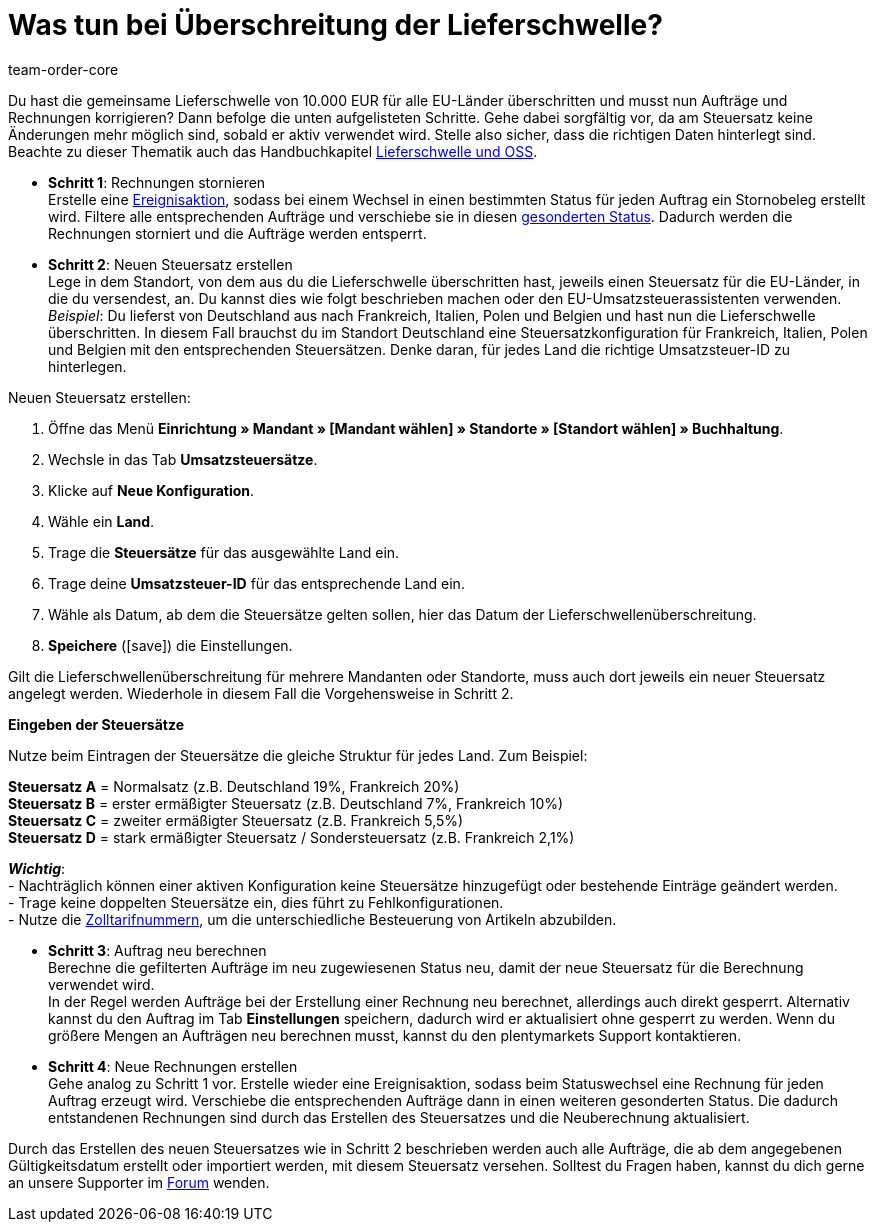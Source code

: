 = Was tun bei Überschreitung der Lieferschwelle?
:page-aliases: ueberschreitung-lieferschwelle.adoc
:keywords: Lieferschwellenüberschreitung, Überschreitung der Lieferschwelle, Lieferschwelle
:author: team-order-core
:description: Erfahre, was du bei der Überschreitung der Lieferschwelle tun kannst und wie du Aufträge und Rechnungen entsprechend korrigierst. Lerne, wie du eine Rechnung stornierst, einen neuen Steuersatz erstellst, den Auftrag neu berechnest und schließlich eine neue Rechnung erstellst.

Du hast die gemeinsame Lieferschwelle von 10.000 EUR für alle EU-Länder überschritten und musst nun Aufträge und Rechnungen korrigieren? Dann befolge die unten aufgelisteten Schritte. Gehe dabei sorgfältig vor, da am Steuersatz keine Änderungen mehr möglich sind, sobald er aktiv verwendet wird. Stelle also sicher, dass die richtigen Daten hinterlegt sind. +
Beachte zu dieser Thematik auch das Handbuchkapitel xref:auftraege:buchhaltung-neu.adoc#525[Lieferschwelle und OSS].

* *Schritt 1*: Rechnungen stornieren +
Erstelle eine xref:automatisierung:ereignisaktionen.adoc#100[Ereignisaktion], sodass bei einem Wechsel in einen bestimmten Status für jeden Auftrag ein Stornobeleg erstellt wird. Filtere alle entsprechenden Aufträge und verschiebe sie in diesen xref:auftraege:order-statuses.adoc#[gesonderten Status]. Dadurch werden die Rechnungen storniert und die Aufträge werden entsperrt.

* *Schritt 2*: Neuen Steuersatz erstellen +
Lege in dem Standort, von dem aus du die Lieferschwelle überschritten hast, jeweils einen Steuersatz für die EU-Länder, in die du versendest, an. Du kannst dies wie folgt beschrieben machen oder den EU-Umsatzsteuerassistenten verwenden. +
_Beispiel_: Du lieferst von Deutschland aus nach Frankreich, Italien, Polen und Belgien und hast nun die Lieferschwelle überschritten. In diesem Fall brauchst du im Standort Deutschland eine Steuersatzkonfiguration für Frankreich, Italien, Polen und Belgien mit den entsprechenden Steuersätzen. Denke daran, für jedes Land die richtige Umsatzsteuer-ID zu hinterlegen.

[.instruction]
Neuen Steuersatz erstellen:

. Öffne das Menü *Einrichtung » Mandant » [Mandant wählen] » Standorte » [Standort wählen] » Buchhaltung*.
. Wechsle in das Tab *Umsatzsteuersätze*.
. Klicke auf *Neue Konfiguration*.
. Wähle ein *Land*.
. Trage die *Steuersätze* für das ausgewählte Land ein.
. Trage deine *Umsatzsteuer-ID* für das entsprechende Land ein.
. Wähle als Datum, ab dem die Steuersätze gelten sollen, hier das Datum der Lieferschwellenüberschreitung.
. *Speichere* (icon:save[role="green"]) die Einstellungen.

Gilt die Lieferschwellenüberschreitung für mehrere Mandanten oder Standorte, muss auch dort jeweils ein neuer Steuersatz angelegt werden. Wiederhole in diesem Fall die Vorgehensweise in Schritt 2.

[.collapseBox]
.*Eingeben der Steuersätze*
--
Nutze beim Eintragen der Steuersätze die gleiche Struktur für jedes Land. Zum Beispiel:

*Steuersatz A* = Normalsatz (z.B. Deutschland 19%, Frankreich 20%) +
*Steuersatz B* = erster ermäßigter Steuersatz (z.B. Deutschland 7%, Frankreich 10%) +
*Steuersatz C* = zweiter ermäßigter Steuersatz (z.B. Frankreich 5,5%) +
*Steuersatz D* = stark ermäßigter Steuersatz / Sondersteuersatz (z.B. Frankreich 2,1%)

*_Wichtig_*: +
- Nachträglich können einer aktiven Konfiguration keine Steuersätze hinzugefügt oder bestehende Einträge geändert werden. +
- Trage keine doppelten Steuersätze ein, dies führt zu Fehlkonfigurationen. +
- Nutze die xref:auftraege:buchhaltung-neu.adoc#620[Zolltarifnummern], um die unterschiedliche Besteuerung von Artikeln abzubilden. +
--

* *Schritt 3*: Auftrag neu berechnen +
Berechne die gefilterten Aufträge im neu zugewiesenen Status neu, damit der neue Steuersatz für die Berechnung verwendet wird. +
In der Regel werden Aufträge bei der Erstellung einer Rechnung neu berechnet, allerdings auch direkt gesperrt. Alternativ kannst du den Auftrag im Tab *Einstellungen* speichern, dadurch wird er aktualisiert ohne gesperrt zu werden. Wenn du größere Mengen an Aufträgen neu berechnen musst, kannst du den plentymarkets Support kontaktieren.

* *Schritt 4*: Neue Rechnungen erstellen +
Gehe analog zu Schritt 1 vor. Erstelle wieder eine Ereignisaktion, sodass beim Statuswechsel eine Rechnung für jeden Auftrag erzeugt wird. Verschiebe die entsprechenden Aufträge dann in einen weiteren gesonderten Status. Die dadurch entstandenen Rechnungen sind durch das Erstellen des Steuersatzes und die Neuberechnung aktualisiert.

Durch das Erstellen des neuen Steuersatzes wie in Schritt 2 beschrieben werden auch alle Aufträge, die ab dem angegebenen Gültigkeitsdatum erstellt oder importiert werden, mit diesem Steuersatz versehen. Solltest du Fragen haben, kannst du dich gerne an unsere Supporter im link:https://forum.plentymarkets.com/[Forum] wenden.
